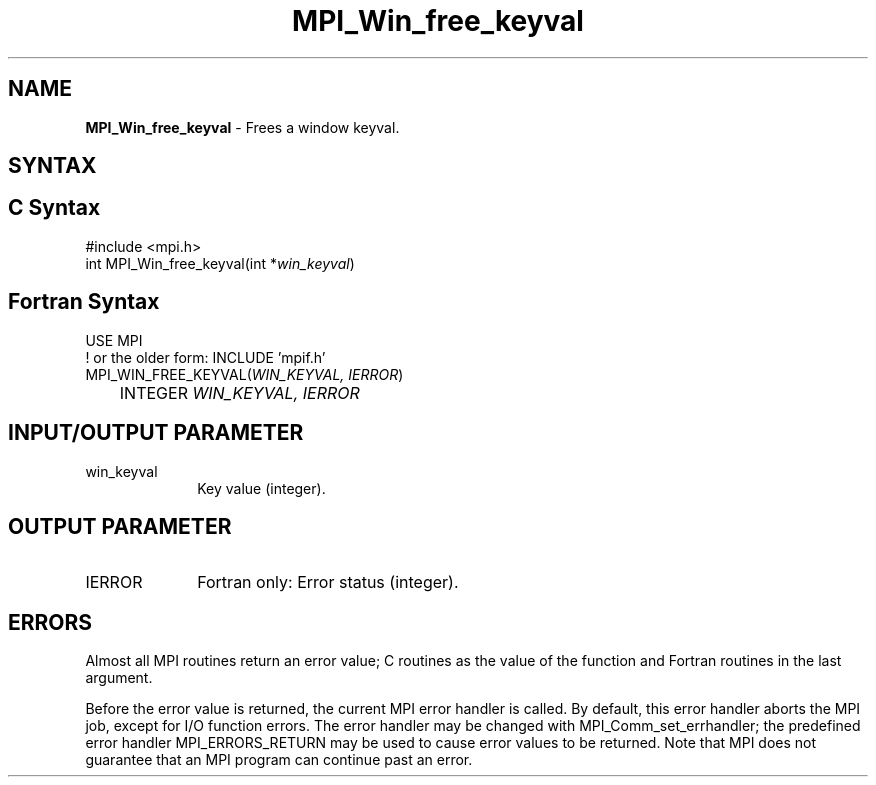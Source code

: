 .\" -*- nroff -*-
.\" Copyright 2010 Cisco Systems, Inc.  All rights reserved.
.\" Copyright 2006-2008 Sun Microsystems, Inc.
.\" Copyright (c) 1996 Thinking Machines Corporation
.\" Copyright (c) 2020      Google, LLC. All rights reserved.
.\" $COPYRIGHT$
.TH MPI_Win_free_keyval 3 "Unreleased developer copy" "gitclone" "Open MPI"
.SH NAME
\fBMPI_Win_free_keyval\fP \- Frees a window keyval.

.SH SYNTAX
.ft R
.SH C Syntax
.nf
#include <mpi.h>
int MPI_Win_free_keyval(int *\fIwin_keyval\fP)

.fi
.SH Fortran Syntax
.nf
USE MPI
! or the older form: INCLUDE 'mpif.h'
MPI_WIN_FREE_KEYVAL(\fIWIN_KEYVAL, IERROR\fP)
	INTEGER \fIWIN_KEYVAL, IERROR\fP

.fi
.SH INPUT/OUTPUT PARAMETER
.ft R
.TP 1i
win_keyval
Key value (integer).

.SH OUTPUT PARAMETER
.ft R
.TP 1i
IERROR
Fortran only: Error status (integer).

.SH ERRORS
Almost all MPI routines return an error value; C routines as the value of the function and Fortran routines in the last argument.
.sp
Before the error value is returned, the current MPI error handler is
called. By default, this error handler aborts the MPI job, except for I/O function errors. The error handler may be changed with MPI_Comm_set_errhandler; the predefined error handler MPI_ERRORS_RETURN may be used to cause error values to be returned. Note that MPI does not guarantee that an MPI program can continue past an error.

